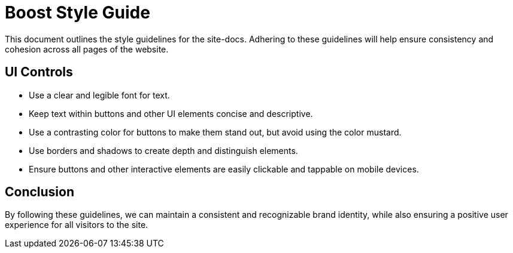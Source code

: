 = Boost Style Guide

This document outlines the style guidelines for the site-docs. Adhering to these
guidelines will help ensure consistency and cohesion across all pages of the website.


== UI Controls
[disc]
* Use a clear and legible font for text.
* Keep text within buttons and other UI elements concise and descriptive.
* Use a contrasting color for buttons to make them stand out, but avoid using the color mustard.
* Use borders and shadows to create depth and distinguish elements.
* Ensure buttons and other interactive elements are easily clickable and tappable on mobile devices.

== Conclusion

By following these guidelines, we can maintain a consistent and recognizable brand identity,
while also ensuring a positive user experience for all visitors to the site.